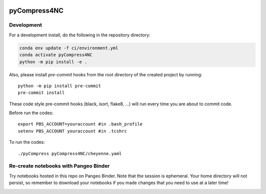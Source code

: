 .. image:: https://img.shields.io/github/workflow/status/NCAR/pyCompress4NC/CI?logo=github&style=for-the-badge
    :target: https://github.com/NCAR/pyCompress4NC/actions
    :alt: GitHub Workflow CI Status

.. image:: https://img.shields.io/github/workflow/status/NCAR/pyCompress4NC/code-style?label=Code%20Style&style=for-the-badge
    :target: https://github.com/NCAR/pyCompress4NC/actions
    :alt: GitHub Workflow Code Style Status

.. image:: https://img.shields.io/codecov/c/github/NCAR/pyCompress4NC.svg?style=for-the-badge
    :target: https://codecov.io/gh/NCAR/pyCompress4NC

.. If you want the following badges to be visible, please remove this line, and unindent the lines below
    .. image:: https://img.shields.io/readthedocs/pyCompress4NC/latest.svg?style=for-the-badge
        :target: https://pyCompress4NC.readthedocs.io/en/latest/?badge=latest
        :alt: Documentation Status

    .. image:: https://img.shields.io/pypi/v/pyCompress4NC.svg?style=for-the-badge
        :target: https://pypi.org/project/pyCompress4NC
        :alt: Python Package Index

    .. image:: https://img.shields.io/conda/vn/conda-forge/pyCompress4NC.svg?style=for-the-badge
        :target: https://anaconda.org/conda-forge/pyCompress4NC
        :alt: Conda Version


pyCompress4NC
=============

Development
------------

For a development install, do the following in the repository directory:

.. code-block:: bash

    conda env update -f ci/environment.yml
    conda activate pyCompress4NC
    python -m pip install -e .

Also, please install `pre-commit` hooks from the root directory of the created project by running::

      python -m pip install pre-commit
      pre-commit install

These code style pre-commit hooks (black, isort, flake8, ...) will run every time you are about to commit code.

Before run the codes::
     
      export PBS_ACCOUNT=youraccount #in .bash_profile
      setenv PBS_ACCOUNT youraccount #in .tcshrc

To run the codes::

      ./pyCompress pyCompress4NC/cheyenne.yaml

Re-create notebooks with Pangeo Binder
--------------------------------------

Try notebooks hosted in this repo on Pangeo Binder. Note that the session is ephemeral.
Your home directory will not persist, so remember to download your notebooks if you
made changes that you need to use at a later time!

.. image:: https://img.shields.io/static/v1.svg?logo=Jupyter&label=Pangeo+Binder&message=GCE+us-central1&color=blue&style=for-the-badge
    :target: https://binder.pangeo.io/v2/gh/NCAR/pyCompress4NC/master?urlpath=lab
    :alt: Binder
